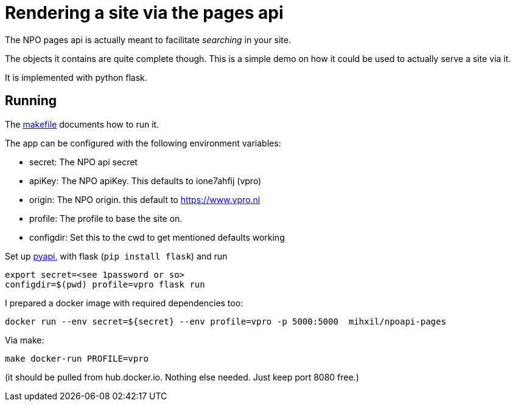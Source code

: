 = Rendering a site via the pages api

The NPO pages api is actually meant to facilitate _searching_ in your site.

The objects it contains are quite complete though. This is a simple demo on how it could be used to
actually serve a site via it.

It is implemented with python flask.


== Running

The link:Makefile[makefile] documents how to run it.

The app can be configured with the following environment variables:

- secret: The NPO api secret
- apiKey: The NPO  apiKey. This defaults to ione7ahfij (vpro)
- origin: The NPO origin. this default to https://www.vpro.nl
- profile: The profile to base the site on.
- configdir: Set this to the cwd to get mentioned defaults working

Set up link:https://github.com/npo-poms/pyapi[pyapi], with flask (`pip install flask`) and run

[source, bash]
----
export secret=<see 1password or so>
configdir=$(pwd) profile=vpro flask run
----

I prepared a docker image with required dependencies too:

[source, bash]
----
docker run --env secret=${secret} --env profile=vpro -p 5000:5000  mihxil/npoapi-pages
----

Via make:
[source, bash]
----
make docker-run PROFILE=vpro
----
(it should be pulled from hub.docker.io. Nothing else needed. Just keep port 8080 free.)
